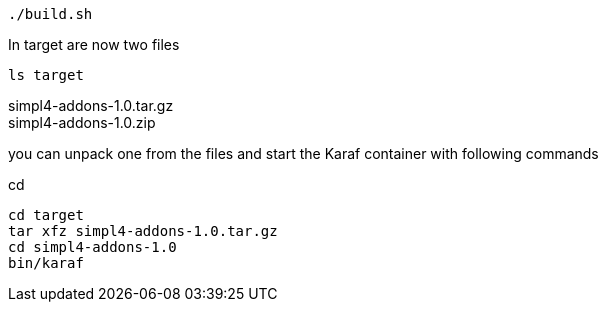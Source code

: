 :linkattrs:
:source-highlighter: rouge

[source,bash]
----
./build.sh
----

In target are now two files

[source,bash]
----
ls target
----
simpl4-addons-1.0.tar.gz +
simpl4-addons-1.0.zip

you can unpack one from the files and start the Karaf container with  following commands

cd 
[source,bash]
----
cd target
tar xfz simpl4-addons-1.0.tar.gz
cd simpl4-addons-1.0
bin/karaf
----
